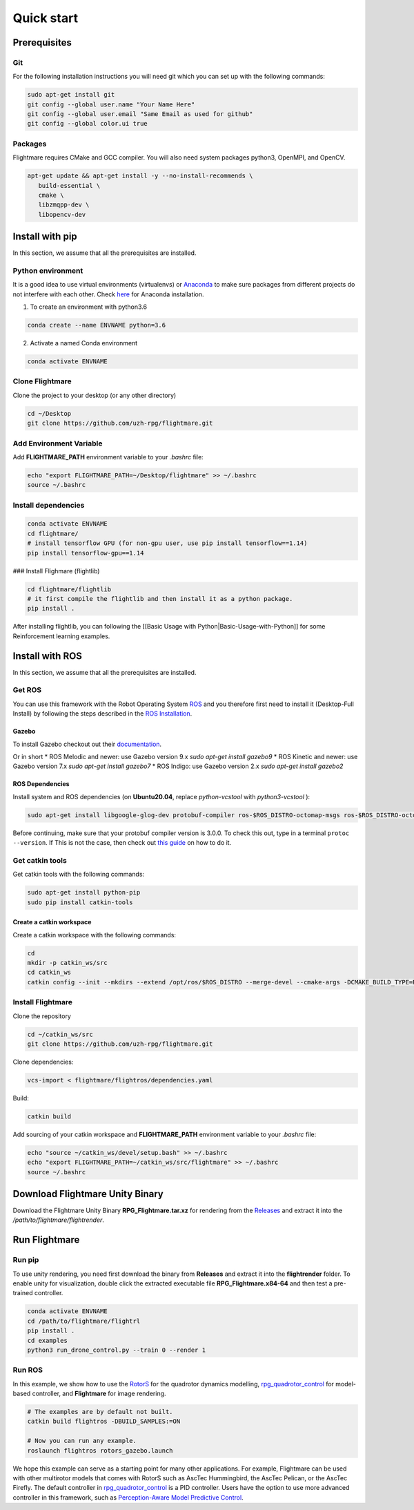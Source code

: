 .. _quick-start:

Quick start
===========

Prerequisites
-------------

Git
^^^

For the following installation instructions you will need git which you can set up with the following commands:

.. code-block:: bash

   sudo apt-get install git
   git config --global user.name "Your Name Here"
   git config --global user.email "Same Email as used for github"
   git config --global color.ui true

Packages
^^^^^^^^

Flightmare requires CMake and GCC compiler. You will also need system packages python3, OpenMPI, and OpenCV.

.. code-block:: bash

   apt-get update && apt-get install -y --no-install-recommends \
      build-essential \
      cmake \
      libzmqpp-dev \
      libopencv-dev 


Install with pip
-----------------

In this section, we assume that all the prerequisites are installed.

Python environment
^^^^^^^^^^^^^^^^^^

It is a good idea to use virtual environments (virtualenvs) or `Anaconda <https://www.anaconda.com/>`_ to make sure packages from different projects do not interfere with each other. 
Check `here <https://docs.anaconda.com/anaconda/install/linux>`_ for Anaconda installation.

1. To create an environment with python3.6

.. code-block:: bash

   conda create --name ENVNAME python=3.6


2. Activate a named Conda environment

.. code-block:: bash

   conda activate ENVNAME


Clone Flightmare
^^^^^^^^^^^^^^^^^^

Clone the project to your desktop (or any other directory)

.. code-block:: bash

   cd ~/Desktop
   git clone https://github.com/uzh-rpg/flightmare.git


Add Environment Variable
^^^^^^^^^^^^^^^^^^^^^^^^

Add **FLIGHTMARE_PATH** environment variable to your `.bashrc` file:

.. code-block:: bash

   echo "export FLIGHTMARE_PATH=~/Desktop/flightmare" >> ~/.bashrc
   source ~/.bashrc


Install dependencies
^^^^^^^^^^^^^^^^^^^^

.. code-block:: bash

   conda activate ENVNAME
   cd flightmare/
   # install tensorflow GPU (for non-gpu user, use pip install tensorflow==1.14)
   pip install tensorflow-gpu==1.14


### Install Flighmare (flightlib) 

.. code-block:: bash

   cd flightmare/flightlib
   # it first compile the flightlib and then install it as a python package.
   pip install .


After installing flightlib, you can following the [[Basic Usage with Python|Basic-Usage-with-Python]] for some Reinforcement learning examples. 


Install with ROS
----------------

In this section, we assume that all the prerequisites are installed.

Get ROS
^^^^^^^

You can use this framework with the Robot Operating System `ROS <http://www.ros.org/>`_ and you therefore first need to install it (Desktop-Full Install) by following the steps described in the `ROS Installation <http://wiki.ros.org/ROS/Installation>`_.

Gazebo
""""""

To install Gazebo checkout out their `documentation <http://gazebosim.org/tutorials/?tut=ros_wrapper_versions>`_.

Or in short
* ROS Melodic and newer: use Gazebo version 9.x `sudo apt-get install gazebo9`
* ROS Kinetic and newer: use Gazebo version 7.x `sudo apt-get install gazebo7`
* ROS Indigo: use Gazebo version 2.x `sudo apt-get install gazebo2`

ROS Dependencies
""""""""""""""""

Install system and ROS dependencies (on **Ubuntu20.04**, replace `python-vcstool` with `python3-vcstool` ):

.. code-block:: bash

   sudo apt-get install libgoogle-glog-dev protobuf-compiler ros-$ROS_DISTRO-octomap-msgs ros-$ROS_DISTRO-octomap-ros ros-$ROS_DISTRO-joy python-vcstool


Before continuing, make sure that your protobuf compiler version is 3.0.0.
To check this out, type in a terminal ``protoc --version``.
If This is not the case, then check out `this guide <https://github.com/linux-on-ibm-z/docs/wiki/Building-ProtoBuf-3.0.0>`_ on how to do it.

Get catkin tools
^^^^^^^^^^^^^^^^^

Get catkin tools with the following commands:

.. code-block:: bash

   sudo apt-get install python-pip 
   sudo pip install catkin-tools


Create a catkin workspace
"""""""""""""""""""""""""

Create a catkin workspace with the following commands:

.. code-block:: bash
   
   cd
   mkdir -p catkin_ws/src
   cd catkin_ws
   catkin config --init --mkdirs --extend /opt/ros/$ROS_DISTRO --merge-devel --cmake-args -DCMAKE_BUILD_TYPE=Release


Install Flightmare
^^^^^^^^^^^^^^^^^^

Clone the repository

.. code-block:: bash
   
   cd ~/catkin_ws/src
   git clone https://github.com/uzh-rpg/flightmare.git


Clone dependencies:

.. code-block:: bash
   
   vcs-import < flightmare/flightros/dependencies.yaml


Build:

.. code-block:: bash
   
   catkin build


Add sourcing of your catkin workspace and **FLIGHTMARE_PATH** environment variable to your `.bashrc` file:

.. code-block:: bash

   echo "source ~/catkin_ws/devel/setup.bash" >> ~/.bashrc
   echo "export FLIGHTMARE_PATH=~/catkin_ws/src/flightmare" >> ~/.bashrc
   source ~/.bashrc


Download Flightmare Unity Binary
--------------------------------

Download the Flightmare Unity Binary **RPG_Flightmare.tar.xz** for rendering from the `Releases <https://github.com/uzh-rpg/flightmare/releases>`_ and extract it into the */path/to/flightmare/flightrender*. 

.. raw:: html

    <html>
    <head>
    <style>
    .button {
      background-color: #2980B9;
      border: none;
      color: white;
      padding: 15px 32px;
      text-align: center;
      text-decoration: none;
      display: inline-block;
      font-size: 16px;
      margin: 4px 2px;
      cursor: pointer;
      transition-duration: 0.4s;
    }
    .button:hover {
      background-color: white; 
      color: #2980B9;
      border: 2px solid #2980B9;
    }
    </style>
    </head>
    <body>
    <center><a href="https://github.com/uzh-rpg/flightmare/releases/latest/download/RPG_Flightmare.tar.xz" class="button">Download</a></center>
    </body>
    </html>

Run Flightmare
--------------

Run pip
^^^^^^^
To use unity rendering, you need first download the binary from **Releases** and extract it into the **flightrender** folder. 
To enable unity for visualization, double click the extracted executable file **RPG_Flightmare.x84-64** and then test a pre-trained controller.

.. code-block:: bash

   conda activate ENVNAME
   cd /path/to/flightmare/flightrl
   pip install .
   cd examples
   python3 run_drone_control.py --train 0 --render 1


Run ROS
^^^^^^^

In this example, we show how to use the `RotorS <https://github.com/ethz-asl/rotors_simulator>`_ for the quadrotor dynamics modelling, `rpg_quadrotor_control <https://github.com/uzh-rpg/rpg_quadrotor_control>`_ for model-based controller, and **Flightmare** for image rendering.

.. code-block:: bash

   # The examples are by default not built.
   catkin build flightros -DBUILD_SAMPLES:=ON

   # Now you can run any example.  
   roslaunch flightros rotors_gazebo.launch


We hope this example can serve as a starting point for many other applications.
For example, Flightmare can be used with other multirotor models that comes with RotorS such as AscTec Hummingbird, the AscTec Pelican, or the AscTec Firefly.
The default controller in `rpg_quadrotor_control <https://github.com/uzh-rpg/rpg_quadrotor_control>`_ is a PID controller. Users have the option to use more advanced controller in this framework, such as `Perception-Aware Model Predictive Control <https://github.com/uzh-rpg/rpg_mpc>`_.

